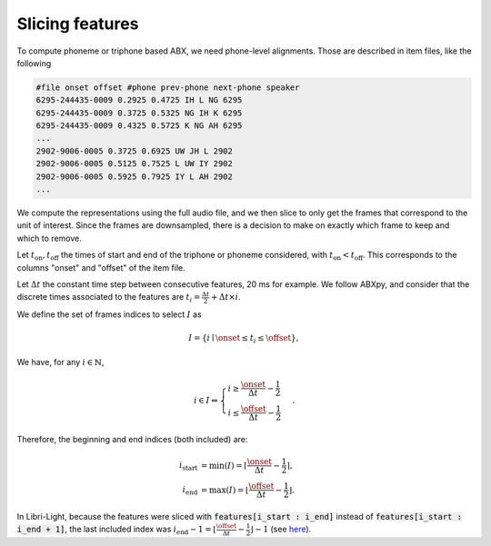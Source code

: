.. _slicing:

================
Slicing features
================

To compute phoneme or triphone based ABX, we need phone-level alignments.
Those are described in item files, like the following

.. code-block:: text

   #file onset offset #phone prev-phone next-phone speaker
   6295-244435-0009 0.2925 0.4725 IH L NG 6295
   6295-244435-0009 0.3725 0.5325 NG IH K 6295
   6295-244435-0009 0.4325 0.5725 K NG AH 6295
   ...
   2902-9006-0005 0.3725 0.6925 UW JH L 2902
   2902-9006-0005 0.5125 0.7525 L UW IY 2902
   2902-9006-0005 0.5925 0.7925 IY L AH 2902
   ...

We compute the representations using the full audio file, and we then slice to only get the frames
that correspond to the unit of interest. Since the frames are downsampled, there is a decision to make
on exactly which frame to keep and which to remove.

Let :math:`t_\text{on}, t_\text{off}` the times of start and end of the triphone or phoneme considered, with :math:`t_\text{on} < t_\text{off}`.
This corresponds to the columns "onset" and "offset" of the item file.

Let :math:`\Delta t` the constant time step between consecutive features, 20 ms for example.
We follow ABXpy, and consider that the discrete times associated to the features
are :math:`t_i = \frac{\Delta t}{2} + \Delta t \times i`.

We define the set of frames indices to select :math:`I` as

.. math::
    I = \left\{ i \mid \onset \leq t_i \leq \offset \right\},

We have, for any :math:`i \in \mathbb{N}`,

.. math::
	i \in I \Leftrightarrow \begin{cases}
	    i \geq  \frac{\onset}{\Delta t} - \frac{1}{2} \\
	    i \leq \frac{\offset}{\Delta t} - \frac{1}{2}
	    \end{cases}.

Therefore, the beginning and end indices (both included) are:

.. math::
	\begin{align}
	    i_\text{start} & = \min(I) = \left\lceil \frac{\onset}{\Delta t} - \frac{1}{2} \right\rceil, \\
	    i_\text{end} & = \max(I) = \left\lfloor \frac{\offset}{\Delta t} - \frac{1}{2} \right\rfloor.
	\end{align}

In Libri-Light, because the features were sliced with :code:`features[i_start : i_end]` instead of :code:`features[i_start : i_end + 1]`,
the last included index was :math:`i_\text{end} - 1 = \left\lfloor \frac{\offset}{\Delta t} - \frac{1}{2} \right\rfloor - 1`
(see `here <https://github.com/facebookresearch/libri-light/blob/3fb5006a39e6f9e86daf3e5e52bc87630f3cdf3e/eval/ABX_src/abx_iterators.py#L178-L189>`_).
